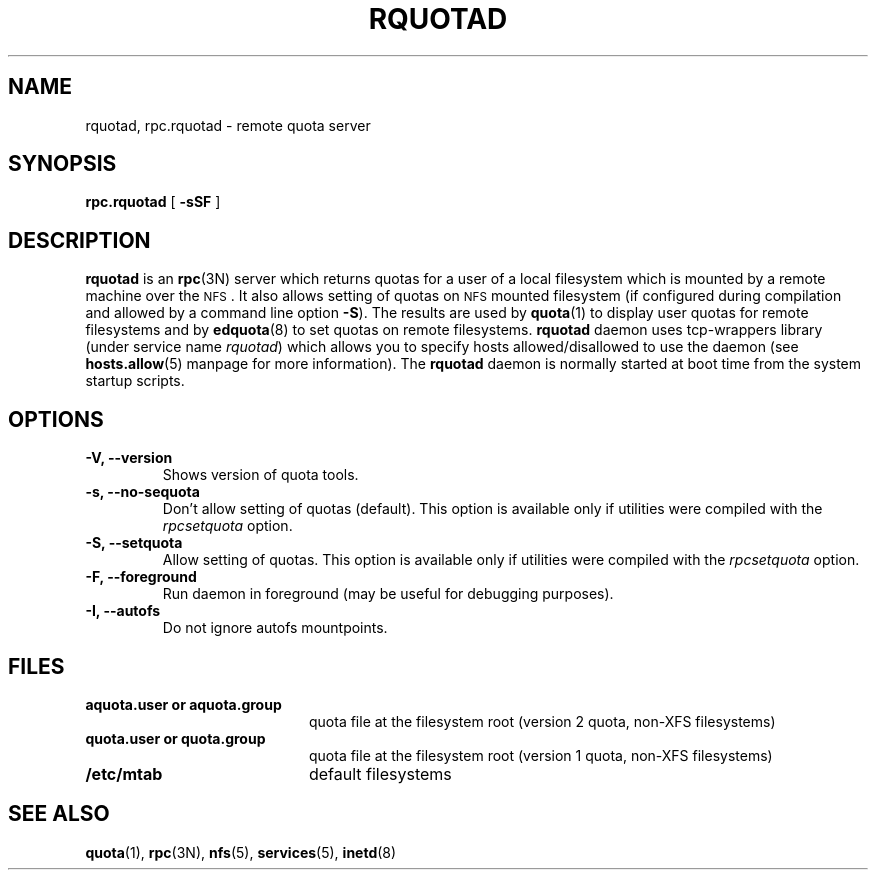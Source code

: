 .TH RQUOTAD 8
.SH NAME
rquotad, rpc.rquotad \- remote quota server
.SH SYNOPSIS
.B rpc.rquotad
[
.B \-sSF
]
.SH DESCRIPTION
.LP
.IX  "rquotad daemon"  ""  "\fLrquotad\fP \(em remote quota server"
.IX  daemons  "rquotad daemon"  ""  "\fLrquotad\fP \(em remote quota server"
.IX  "user quotas"  "rquotad daemon"  ""  "\fLrquotad\fP \(em remote quota server"
.IX  "disk quotas"  "rquotad daemon"  ""  "\fLrquotad\fP \(em remote quota server"
.IX  "quotas"  "rquotad daemon"  ""  "\fLrquotad\fP \(em remote quota server"
.IX  "filesystem"  "rquotad daemon"  ""  "\fLrquotad\fP \(em remote quota server"
.IX  "remote procedure call services"  "rquotad"  ""  "\fLrquotad\fP \(em remote quota server"
.B rquotad
is an
.BR rpc (3N)
server which returns quotas for a user of a local filesystem
which is mounted by a remote machine over the
.SM NFS\s0.
It also allows setting of quotas on
.SM NFS
mounted filesystem (if configured during compilation and allowed by a command line option
.BR \-S ).
The results are used by
.BR quota (1)
to display user quotas for remote filesystems and by
.BR edquota (8)
to set quotas on remote filesystems.
.B rquotad
daemon uses tcp-wrappers library (under service name
.IR rquotad )
which allows you to specify hosts allowed/disallowed to use
the daemon (see
.BR hosts.allow (5)
manpage for more information). The
.B rquotad
daemon is normally started at boot time from the
system startup scripts.
.SH OPTIONS
.TP
.B \-V, \-\-version
Shows version of quota tools.
.TP
.B \-s, \-\-no-sequota
Don't allow setting of quotas (default). This option is available only
if utilities were compiled with the
.I rpcsetquota
option.
.TP
.B \-S, \-\-setquota
Allow setting of quotas. This option is available only
if utilities were compiled with the
.I rpcsetquota
option.
.TP
.B \-F, \-\-foreground
Run daemon in foreground (may be useful for debugging purposes).
.TP
.B \-I, \-\-autofs
Do not ignore autofs mountpoints.

.SH FILES
.PD 0
.TP 20
.B aquota.user or aquota.group
quota file at the filesystem root (version 2 quota, non-XFS filesystems)
.TP
.B quota.user or quota.group
quota file at the filesystem root (version 1 quota, non-XFS filesystems)
.TP
.B /etc/mtab
default filesystems
.PD
.SH "SEE ALSO"
.BR quota (1),
.BR rpc (3N),
.BR nfs (5),
.BR services (5),
.BR inetd (8)
